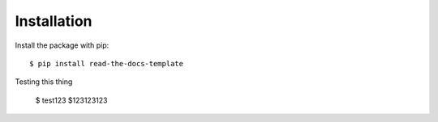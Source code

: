 ============
Installation
============

Install the package with pip::

    $ pip install read-the-docs-template

Testing this thing

    $ test123
    $123123123
